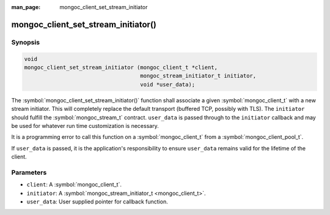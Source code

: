 :man_page: mongoc_client_set_stream_initiator

mongoc_client_set_stream_initiator()
====================================

Synopsis
--------

.. code-block:: c

  void
  mongoc_client_set_stream_initiator (mongoc_client_t *client,
                                      mongoc_stream_initiator_t initiator,
                                      void *user_data);

The :symbol:`mongoc_client_set_stream_initiator()` function shall associate a given :symbol:`mongoc_client_t` with a new stream initiator. This will completely replace the default transport (buffered TCP, possibly with TLS). The ``initiator`` should fulfill the :symbol:`mongoc_stream_t` contract. ``user_data`` is passed through to the ``initiator`` callback and may be used for whatever run time customization is necessary.

It is a programming error to call this function on a :symbol:`mongoc_client_t` from a :symbol:`mongoc_client_pool_t`.

.. versionchanged:: 2.0.0 This function logs an error and immediately returns if ``client`` is from a :symbol:`mongoc_client_pool_t`. Previously this function unsafely applied the initiator to the pooled client.

If ``user_data`` is passed, it is the application's responsibility to ensure ``user_data`` remains valid for the lifetime of the client.

Parameters
----------

* ``client``: A :symbol:`mongoc_client_t`.
* ``initiator``: A :symbol:`mongoc_stream_initiator_t <mongoc_client_t>`.
* ``user_data``: User supplied pointer for callback function.

